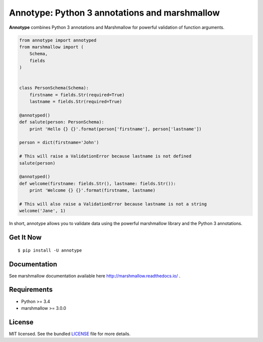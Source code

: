 Annotype: Python 3 annotations and marshmallow
==============================================

**Annotype** combines Python 3 annotations and Marshmallow for powerful
validation of function arguments.

.. code:: python

    from annotype import annotyped
    from marshmallow import (
        Schema,
        fields
    )


    class PersonSchema(Schema):
        firstname = fields.Str(required=True)
        lastname = fields.Str(required=True)

    @annotyped()
    def salute(person: PersonSchema):
        print 'Hello {} {}'.format(person['firstname'], person['lastname'])

    person = dict(firstname='John')

    # This will raise a ValidationError because lastname is not defined
    salute(person)

    @annotyped()
    def welcome(firstname: fields.Str(), lastname: fields.Str()):
        print 'Welcome {} {}'.format(firstname, lastname)

    # This will also raise a ValidationError because lastname is not a string
    welcome('Jane', 1)

In short, annotype allows you to validate data using the powerful
marshmallow library and the Python 3 annotations.

Get It Now
----------

::

    $ pip install -U annotype

Documentation
-------------

See marshmallow documentation available here
http://marshmallow.readthedocs.io/ .

Requirements
------------

-  Python >= 3.4
-  marshmallow >= 3.0.0

License
-------

MIT licensed. See the bundled
`LICENSE <https://github.com/cbourget/annotype/blob/pypi/LICENSE>`__
file for more details.
